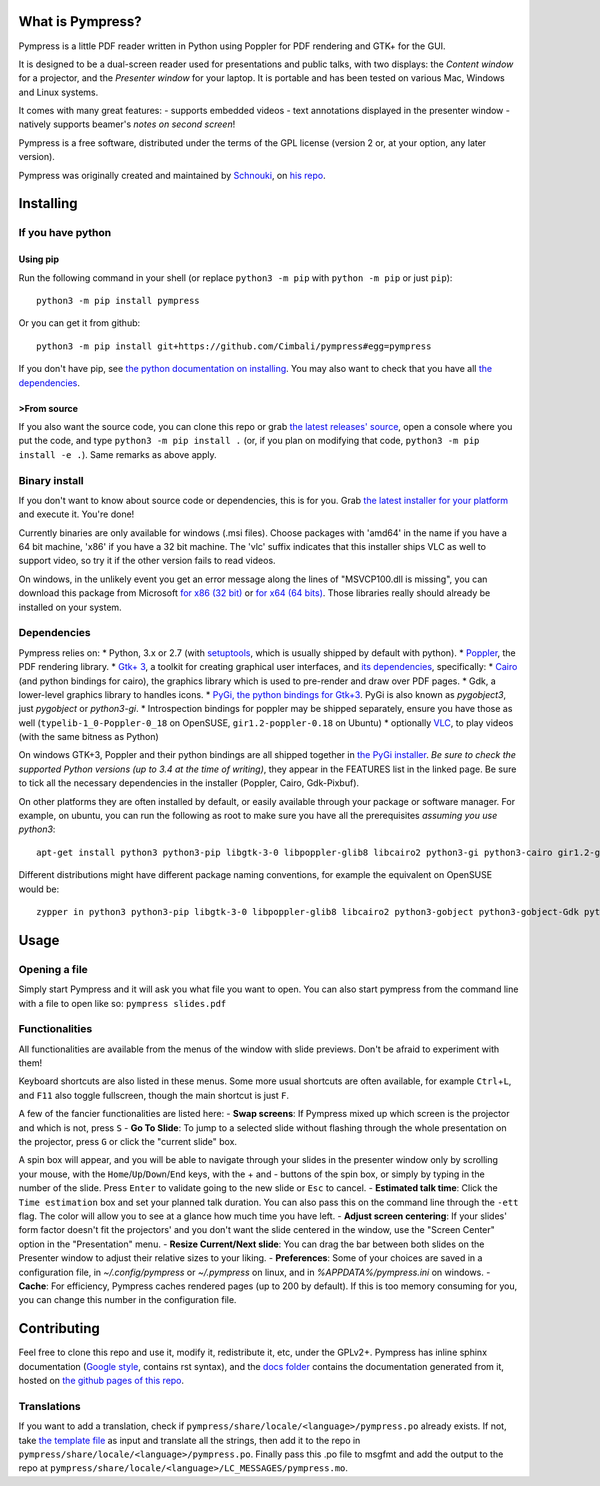 What is Pympress?
=================

Pympress is a little PDF reader written in Python using Poppler for PDF
rendering and GTK+ for the GUI.

It is designed to be a dual-screen reader used for presentations and
public talks, with two displays: the *Content window* for a projector,
and the *Presenter window* for your laptop. It is portable and has been
tested on various Mac, Windows and Linux systems.

It comes with many great features: - supports embedded videos - text
annotations displayed in the presenter window - natively supports
beamer's *notes on second screen*!

Pympress is a free software, distributed under the terms of the GPL
license (version 2 or, at your option, any later version).

Pympress was originally created and maintained by
`Schnouki <https://github.com/Schnouki>`__, on `his
repo <https://github.com/Schnouki/pympress>`__.

Installing
==========

If you have python
------------------

Using pip
~~~~~~~~~

Run the following command in your shell (or replace ``python3 -m pip``
with ``python -m pip`` or just ``pip``):

::

    python3 -m pip install pympress

Or you can get it from github:

::

    python3 -m pip install git+https://github.com/Cimbali/pympress#egg=pympress

If you don't have pip, see `the python documentation on
installing <https://docs.python.org/3.5/installing/index.html>`__. You
may also want to check that you have all `the
dependencies <#dependencies>`__.

>From source
~~~~~~~~~~~

If you also want the source code, you can clone this repo or grab `the
latest releases'
source <https://github.com/Cimbali/pympress/releases/latest>`__, open a
console where you put the code, and type ``python3 -m pip install .``
(or, if you plan on modifying that code,
``python3 -m pip install -e .``). Same remarks as above apply.

Binary install
--------------

If you don't want to know about source code or dependencies, this is for
you. Grab `the latest installer for your
platform <https://github.com/Cimbali/pympress/releases/latest>`__ and
execute it. You're done!

Currently binaries are only available for windows (.msi files). Choose
packages with 'amd64' in the name if you have a 64 bit machine, 'x86' if
you have a 32 bit machine. The 'vlc' suffix indicates that this
installer ships VLC as well to support video, so try it if the other
version fails to read videos.

On windows, in the unlikely event you get an error message along the
lines of "MSVCP100.dll is missing", you can download this package from
Microsoft `for x86 (32
bit) <https://www.microsoft.com/en-in/download/details.aspx?id=5555>`__
or `for x64 (64
bits) <https://www.microsoft.com/en-us/download/details.aspx?id=14632>`__.
Those libraries really should already be installed on your system.

Dependencies
------------

Pympress relies on: \* Python, 3.x or 2.7 (with
`setuptools <https://pypi.python.org/pypi/setuptools>`__, which is
usually shipped by default with python). \*
`Poppler <http://poppler.freedesktop.org/>`__, the PDF rendering
library. \* `Gtk+ 3 <http://www.gtk.org/>`__, a toolkit for creating
graphical user interfaces, and `its
dependencies <https://www.gtk.org/overview.php>`__, specifically: \*
`Cairo <https://www.cairographics.org/>`__ (and python bindings for
cairo), the graphics library which is used to pre-render and draw over
PDF pages. \* Gdk, a lower-level graphics library to handles icons. \*
`PyGi, the python bindings for
Gtk+3 <https://wiki.gnome.org/Projects/PyGObject>`__. PyGi is also known
as *pygobject3*, just *pygobject* or *python3-gi*. \* Introspection
bindings for poppler may be shipped separately, ensure you have those as
well (``typelib-1_0-Poppler-0_18`` on OpenSUSE, ``gir1.2-poppler-0.18``
on Ubuntu) \* optionally `VLC <https://www.videolan.org/vlc/>`__, to
play videos (with the same bitness as Python)

On windows GTK+3, Poppler and their python bindings are all shipped
together in `the PyGi
installer <https://sourceforge.net/projects/pygobjectwin32/>`__. *Be
sure to check the supported Python versions (up to 3.4 at the time of
writing)*, they appear in the FEATURES list in the linked page. Be sure
to tick all the necessary dependencies in the installer (Poppler, Cairo,
Gdk-Pixbuf).

On other platforms they are often installed by default, or easily
available through your package or software manager. For example, on
ubuntu, you can run the following as root to make sure you have all the
prerequisites *assuming you use python3*:

::

    apt-get install python3 python3-pip libgtk-3-0 libpoppler-glib8 libcairo2 python3-gi python3-cairo gir1.2-gtk-3.0 gir1.2-poppler-0.18

Different distributions might have different package naming conventions,
for example the equivalent on OpenSUSE would be:

::

    zypper in python3 python3-pip libgtk-3-0 libpoppler-glib8 libcairo2 python3-gobject python3-gobject-Gdk python3-cairo typelib-1_0-GdkPixbuf-2_0 typelib-1_0-Gtk-3_0 typelib-1_0-Poppler-0_18

Usage
=====

Opening a file
--------------

Simply start Pympress and it will ask you what file you want to open.
You can also start pympress from the command line with a file to open
like so: ``pympress slides.pdf``

Functionalities
---------------

All functionalities are available from the menus of the window with
slide previews. Don't be afraid to experiment with them!

Keyboard shortcuts are also listed in these menus. Some more usual
shortcuts are often available, for example ``Ctrl``\ +\ ``L``, and
``F11`` also toggle fullscreen, though the main shortcut is just ``F``.

A few of the fancier functionalities are listed here: - **Swap
screens**: If Pympress mixed up which screen is the projector and which
is not, press ``S`` - **Go To Slide**: To jump to a selected slide
without flashing through the whole presentation on the projector, press
``G`` or click the "current slide" box.

A spin box will appear, and you will be able to navigate through your
slides in the presenter window only by scrolling your mouse, with the
``Home``/``Up``/``Down``/``End`` keys, with the + and - buttons of the
spin box, or simply by typing in the number of the slide. Press
``Enter`` to validate going to the new slide or ``Esc`` to cancel. -
**Estimated talk time**: Click the ``Time estimation`` box and set your
planned talk duration. You can also pass this on the command line
through the ``-ett`` flag. The color will allow you to see at a glance
how much time you have left. - **Adjust screen centering**: If your
slides' form factor doesn't fit the projectors' and you don't want the
slide centered in the window, use the "Screen Center" option in the
"Presentation" menu. - **Resize Current/Next slide**: You can drag the
bar between both slides on the Presenter window to adjust their relative
sizes to your liking. - **Preferences**: Some of your choices are saved
in a configuration file, in *~/.config/pympress* or *~/.pympress* on
linux, and in *%APPDATA%/pympress.ini* on windows. - **Cache**: For
efficiency, Pympress caches rendered pages (up to 200 by default). If
this is too memory consuming for you, you can change this number in the
configuration file.

Contributing
============

Feel free to clone this repo and use it, modify it, redistribute it,
etc, under the GPLv2+. Pympress has inline sphinx documentation (`Google
style <http://www.sphinx-doc.org/en/latest/ext/example_google.html>`__,
contains rst syntax), and the `docs
folder <https://github.com/Cimbali/pympress/tree/master/docs/>`__
contains the documentation generated from it, hosted on `the github
pages of this
repo <https://cimbali.github.io/pympress/pympress.html>`__.

Translations
------------

If you want to add a translation, check if
``pympress/share/locale/<language>/pympress.po`` already exists. If not,
take `the template
file <https://github.com/Cimbali/pympress/tree/master/pympress/share/locale/pympress.pot>`__
as input and translate all the strings, then add it to the repo in
``pympress/share/locale/<language>/pympress.po``. Finally pass this .po
file to msgfmt and add the output to the repo at
``pympress/share/locale/<language>/LC_MESSAGES/pympress.mo``.


